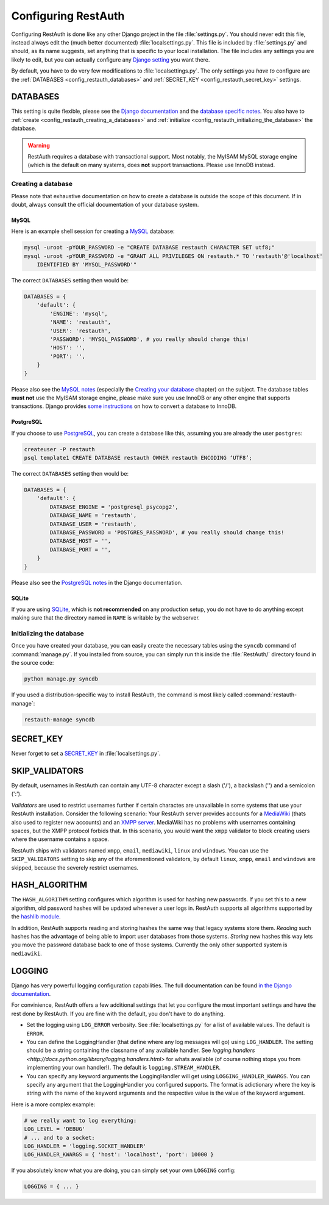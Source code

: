 Configuring RestAuth
====================

Configuring RestAuth is done like any other Django project in the file :file:`settings.py`. You
should never edit this file, instead always edit the (much better documented)
:file:`localsettings.py`. This file is included by :file:`settings.py` and should, as its name
suggests, set anything that is specific to your local installation. The file includes any settings
you are likely to edit, but you can actually configure any `Django setting
<https://docs.djangoproject.com/en/dev/ref/settings/>`_ you want there.

By default, you have to do very few modifications to :file:`localsettings.py`. The only settings you
*have to* configure are the :ref:`DATABASES <config_restauth_databases>` and :ref:`SECRET_KEY
<config_restauth_secret_key>` settings. 

.. _config_restauth_databases:

DATABASES
---------

This setting is quite flexible, please see the
`Django documentation <https://docs.djangoproject.com/en/dev/ref/settings/#databases>`_ and the
`database specific notes <https://docs.djangoproject.com/en/dev/ref/databases/>`_. You also have
to :ref:`create <config_restauth_creating_a_databases>` and
:ref:`initialize <config_restauth_initializing_the_database>` the database.

.. WARNING:: RestAuth requires a database with transactional support. Most notably, the MyISAM MySQL
   storage engine (which is the default on many systems, does **not** support transactions. Please
   use InnoDB instead.

.. _config_restauth_creating_a_databases:

Creating a database
+++++++++++++++++++

Please note that exhaustive documentation on how to create a database is outside the scope of this
document. If in doubt, always consult the official documentation of your database system.

MySQL
"""""

Here is an example shell session for creating a `MySQL <http://www.mysql.com>`_ database:

.. code-block:: bash
   
   mysql -uroot -pYOUR_PASSWORD -e "CREATE DATABASE restauth CHARACTER SET utf8;"
   mysql -uroot -pYOUR_PASSWORD -e "GRANT ALL PRIVILEGES ON restauth.* TO 'restauth'@'localhost'
       IDENTIFIED BY 'MYSQL_PASSWORD'"

The correct ``DATABASES`` setting then would be:

.. code-block:: python
   
   DATABASES = {
       'default': {
           'ENGINE': 'mysql',
           'NAME': 'restauth',
           'USER': 'restauth',
           'PASSWORD': 'MYSQL_PASSWORD', # you really should change this!
           'HOST': '',
           'PORT': '',
       }
   }
   
Please also see the `MySQL notes
<https://docs.djangoproject.com/en/dev/ref/databases/#mysql-notes>`_ (especially the
`Creating your database
<https://docs.djangoproject.com/en/dev/ref/databases/#creating-your-database>`_ chapter) on the
subject. The database tables **must not** use the MyISAM storage engine, please make sure you use
InnoDB or any other engine that supports transactions. Django provides `some instructions
<https://docs.djangoproject.com/en/dev/ref/databases/#creating-your-tables>`_ on how to convert a
database to InnoDB.

PostgreSQL
""""""""""

If you choose to use `PostgreSQL <http://www.postgresql.org>`_, you can create a database like this,
assuming you are already the user ``postgres``:

.. code-block:: bash

   createuser -P restauth
   psql template1 CREATE DATABASE restauth OWNER restauth ENCODING ‘UTF8’;
   
The correct ``DATABASES`` setting then would be:

.. code-block:: python
   
   DATABASES = {
       'default': {
           DATABASE_ENGINE = 'postgresql_psycopg2',
           DATABASE_NAME = 'restauth',
           DATABASE_USER = 'restauth',
           DATABASE_PASSWORD = 'POSTGRES_PASSWORD', # you really should change this!
           DATABASE_HOST = '',
           DATABASE_PORT = '',
       }
   }
   
Please also see the `PostgreSQL notes
<https://docs.djangoproject.com/en/dev/ref/databases/#postgresql-notes>`_ in the Django
documentation.
   
SQLite
""""""

If you are using `SQLite <http://www.sqlite.org/>`_, which is **not recommended** on any production
setup, you do not have to do anything except making sure that the directory named in ``NAME`` is
writable by the webserver.

.. _config_restauth_initializing_the_database:

Initializing the database
+++++++++++++++++++++++++

Once you have created your database, you can easily create the necessary tables using the ``syncdb``
command of :command:`manage.py`. If you installed from source, you can simply run this inside the
:file:`RestAuth/` directory found in the source code:

.. code-block:: bash
   
   python manage.py syncdb
   
If you used a distribution-specific way to install RestAuth, the command is most likely called
:command:`restauth-manage`:

.. code-block:: bash
   
   restauth-manage syncdb
   
.. _config_restauth_secret_key:

SECRET_KEY
----------

Never forget to set a `SECRET_KEY <https://docs.djangoproject.com/en/dev/ref/settings/#secret-key>`_
in :file:`localsettings.py`.

SKIP_VALIDATORS
---------------

By default, usernames in RestAuth can contain any UTF-8 character except a slash ('/'), a backslash
('\') and a semicolon (':').

*Validators* are used to restrict usernames further if certain charactes are unavailable in some
systems that use your RestAuth installation. Consider the following scenario: Your RestAuth server
provides accounts for a `MediaWiki <http://www.mediawiki.org>`_ (thats also used to register new
accounts) and an `XMPP server
<http://en.wikipedia.org/wiki/Extensible_Messaging_and_Presence_Protocol>`_. MediaWiki has no
problems with usernames containing spaces, but the XMPP protocol forbids that. In this scenario, you
would want the ``xmpp`` validator to block creating users where the username contains a space.

RestAuth ships with validators named ``xmpp``, ``email``, ``mediawiki``, ``linux`` and ``windows``.
You can use the ``SKIP_VALIDATORS`` setting to skip any of the aforementioned validators, by default
``linux``, ``xmpp``, ``email`` and ``windows`` are skipped, because the severely restrict usernames.

.. todo:: Provide an ability to add your own validators.


HASH_ALGORITHM
--------------

The ``HASH_ALGORITHM`` setting configures which algorithm is used for hashing new passwords. If you
set this to a new algorithm, old password hashes will be updated whenever a user logs in. RestAuth
supports all algorithms supported by the `hashlib module
<http://docs.python.org/library/hashlib.html>`_.

In addition, RestAuth supports reading and storing hashes the same way that legacy systems store
them. *Reading* such hashes has the advantage of being able to import user databases from those
systems. *Storing* new hashes this way lets you move the password database back to one of those
systems. Currently the only other supported system is ``mediawiki``. 

LOGGING
-------

Django has very powerful logging configuration capabilities. The full documentation can be found
`in the Django documentation <https://docs.djangoproject.com/en/dev/topics/logging/>`_.

For convinience, RestAuth offers a few additional settings that let you configure the most important
settings and have the rest done by RestAuth. If you are fine with the default, you don't have to do
anything.

* Set the logging using ``LOG_ERROR`` verbosity. See :file:`localsettings.py` for a list of
  available values. The default is ``ERROR``.
* You can define the LoggingHandler (that define where any log messages will go) using
  ``LOG_HANDLER``. The setting should be a string containing the classname of any available handler.
  See `logging.handlers <http://docs.python.org/library/logging.handlers.html>` for whats available 
  (of course nothing stops you from implementing your own handler!). The default is
  ``logging.STREAM_HANDLER``.
* You can specify any keyword arguments the LoggingHandler will get using
  ``LOGGING_HANDLER_KWARGS``. You can specify any argument that the LoggingHandler you configured
  supports. The format is adictionary where the key is string with the name of the keyword arguments
  and the respective value is the value of the keyword argument.
  
Here is a more complex example:

.. code-block:: python

   # we really want to log everything:
   LOG_LEVEL = 'DEBUG'
   # ... and to a socket:
   LOG_HANDLER = 'logging.SOCKET_HANDLER'
   LOG_HANDLER_KWARGS = { 'host': 'localhost', 'port': 10000 }

If you absolutely know what you are doing, you can simply set your own ``LOGGING`` config:

.. code-block:: python
   
   LOGGING = { ... }